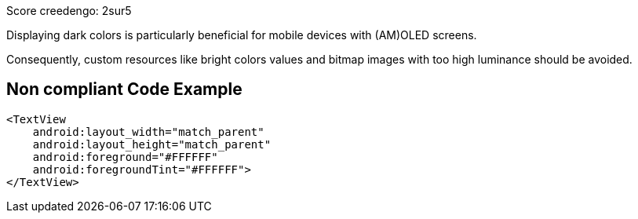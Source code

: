 Score creedengo: 2sur5

Displaying dark colors is particularly beneficial for mobile devices with (AM)OLED screens.

Consequently, custom resources like bright colors values and bitmap images with too high luminance should be avoided.

== Non compliant Code Example

[source,xml]
----
<TextView
    android:layout_width="match_parent"
    android:layout_height="match_parent"
    android:foreground="#FFFFFF"
    android:foregroundTint="#FFFFFF">
</TextView>
----
